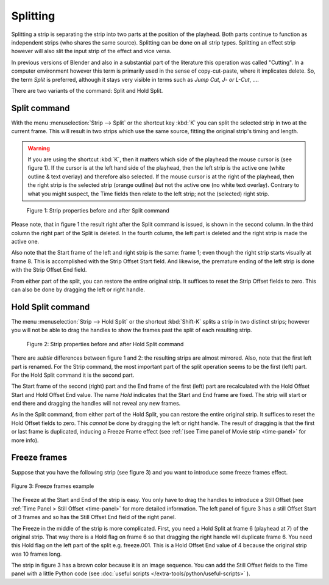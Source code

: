 Splitting
---------
Splitting a strip is separating the strip into two parts at the position of the playhead. Both parts continue to function as independent strips (who shares the same source). Splitting can be done on all strip types. Splitting an effect strip however will also slit the input strip of the effect and vice versa.

In previous versions of Blender and also in a substantial part of the literature this operation was called "Cutting".  In a computer environment however this term is primarily used in the sense of copy-cut-paste, where it implicates delete. So, the term *Split* is preferred, although it stays very visible in terms such as *Jump Cut*, *J- or L-Cut*, ....

There are two variants of the command: Split and Hold Split.

Split command
.............

With the menu :menuselection:`Strip --> Split` or the shortcut key :kbd:`K` you can split the selected strip in two at the current frame. This will result in two strips which use the same source, fitting the original strip's timing and length.

.. warning::
   If you are using the shortcut :kbd:`K`, then it matters which side of the playhead the mouse cursor is (see figure 1). If the cursor is at the left hand side of the playhead, then the left strip is the active one (white outline & text overlay) and therefore also selected. If the mouse cursor is at the right of the playhead, then the right strip is the selected strip (orange outline)  *but* not the active one (no white text overlay). Contrary to what you might suspect, the Time fields then relate to the left strip; not the (selected) right strip. 

.. figure:: img/split.svg
   :alt: Split command
   
   Figure 1: Strip properties before and after Split command

Please note, that in figure 1 the result right after the Split command is issued, is shown in the second column. In the third column the right part of the Split is deleted. In the fourth column, the left part is deleted and the right strip is made the active one.

Also note that the Start frame of the left and right strip is the same: frame 1; even though the right strip starts visually at frame 8. This is accomplished with the Strip Offset Start field. And likewise, the premature ending of the left strip is done with the Strip Offset End field.

From either part of the split, you can restore the entire original strip. It suffices to reset the Strip Offset fields to zero. This can also be done by dragging the left or right handle.

Hold Split command
..................

The menu :menuselection:`Strip --> Hold Split` or the shortcut :kbd:`Shift-K` splits a strip in two distinct strips; however you will not be able to drag the handles to show the frames past the split of each resulting strip.

.. figure:: img/hold-split.svg
   :alt: Hold Split command
   
   Figure 2: Strip properties before and after Hold Split command

There are *subtle* differences between figure 1 and 2: the resulting strips are almost mirrored. Also, note that the first left part is renamed. For the Strip command, the most important part of the split operation seems to be the first (left) part. For the Hold Split command it is the second part.

The Start frame of the second (right) part and the End frame of the first (left) part are recalculated with the Hold Offset Start and Hold Offset End value. The name *Hold* indicates that the Start and End frame are fixed. The strip will start or end there and dragging the handles will not reveal any new frames.

As in the Split command, from either part of the Hold Split, you can restore the entire original strip. It suffices to reset the Hold Offset fields to zero. This *cannot* be done by dragging the left or right handle. The result of dragging is that the first or last frame is duplicated, inducing a Freeze Frame effect (see :ref:`(see Time panel of Movie strip <time-panel>` for more info).

Freeze frames
.............

Suppose that you have the following strip (see figure 3) and you want to introduce some freeze frames effect.

.. figure:: img/freeze.svg
   :alt: Freeze frames
   :align: center
   
   Figure 3: Freeze frames example

The Freeze at the Start and End of the strip is easy. You only have to drag the handles to introduce a Still Offset (see :ref:`Time Panel > Still Offset <time-panel>` for more detailed information. The left panel of figure 3 has a still Offset Start of 3 frames and so has the Still Offset End field of the right panel.

The Freeze in the middle of the strip is more complicated. First, you need a Hold Split at frame 6 (playhead at 7) of the original strip. That way there is a Hold flag on frame 6 so that dragging the right handle will duplicate frame 6. You need this Hold flag on the left part of the split e.g. freeze.001. This is a Hold Offset End value of 4 because the original strip was 10 frames long.

The strip in figure 3 has a brown color because it is an image sequence. You can add the Still Offset fields to the Time panel with a little Python code (see :doc:`useful scripts </extra-tools/python/useful-scripts>` ).

